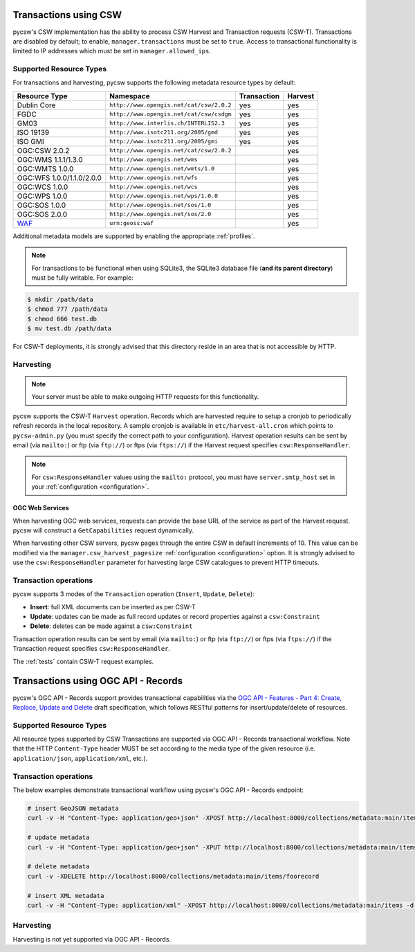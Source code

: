 .. _transactions:

Transactions using CSW
======================

pycsw's CSW implementation has the ability to process CSW Harvest and Transaction requests (CSW-T).  Transactions are disabled by default; to enable, ``manager.transactions`` must be set to ``true``.  Access to transactional functionality is limited to IP addresses which must be set in ``manager.allowed_ips``.

Supported Resource Types
------------------------

For transactions and harvesting, pycsw supports the following metadata resource types by default:

.. csv-table::
  :header: Resource Type,Namespace,Transaction,Harvest

  Dublin Core,``http://www.opengis.net/cat/csw/2.0.2``,yes,yes
  FGDC,``http://www.opengis.net/cat/csw/csdgm``,yes,yes
  GM03,``http://www.interlis.ch/INTERLIS2.3``,yes,yes
  ISO 19139,``http://www.isotc211.org/2005/gmd``,yes,yes
  ISO GMI,``http://www.isotc211.org/2005/gmi``,yes,yes
  OGC:CSW 2.0.2,``http://www.opengis.net/cat/csw/2.0.2``,,yes
  OGC:WMS 1.1.1/1.3.0,``http://www.opengis.net/wms``,,yes
  OGC:WMTS 1.0.0,``http://www.opengis.net/wmts/1.0``,,yes
  OGC:WFS 1.0.0/1.1.0/2.0.0,``http://www.opengis.net/wfs``,,yes
  OGC:WCS 1.0.0,``http://www.opengis.net/wcs``,,yes
  OGC:WPS 1.0.0,``http://www.opengis.net/wps/1.0.0``,,yes
  OGC:SOS 1.0.0,``http://www.opengis.net/sos/1.0``,,yes
  OGC:SOS 2.0.0,``http://www.opengis.net/sos/2.0``,,yes
  `WAF`_,``urn:geoss:waf``,,yes

Additional metadata models are supported by enabling the appropriate :ref:`profiles`.

.. note::

   For transactions to be functional when using SQLite3, the SQLite3 database file (**and its parent directory**) must be fully writable.  For example:

.. code-block:: bash

  $ mkdir /path/data
  $ chmod 777 /path/data
  $ chmod 666 test.db
  $ mv test.db /path/data

For CSW-T deployments, it is strongly advised that this directory reside in an area that is not accessible by HTTP.

Harvesting
----------

.. note::

   Your server must be able to make outgoing HTTP requests for this functionality.

pycsw supports the CSW-T ``Harvest`` operation.  Records which are harvested require to setup a cronjob to periodically refresh records in the local repository.  A sample cronjob is available in ``etc/harvest-all.cron`` which points to ``pycsw-admin.py`` (you must specify the correct path to your configuration).  Harvest operation results can be sent by email (via ``mailto:``) or ftp (via ``ftp://``) or ftps (via ``ftps://``) if the Harvest request specifies ``csw:ResponseHandler``.

.. note::

  For ``csw:ResponseHandler`` values using the ``mailto:`` protocol, you must have ``server.smtp_host`` set in your :ref:`configuration <configuration>`.

OGC Web Services
^^^^^^^^^^^^^^^^

When harvesting OGC web services, requests can provide the base URL of the service as part of the Harvest request.  pycsw will construct a ``GetCapabilities`` request dynamically.

When harvesting other CSW servers, pycsw pages through the entire CSW in default increments of 10.  This value can be modified via the ``manager.csw_harvest_pagesize`` :ref:`configuration <configuration>` option.  It is strongly advised to use the ``csw:ResponseHandler`` parameter for harvesting large CSW catalogues to prevent HTTP timeouts.

Transaction operations
----------------------

pycsw supports 3 modes of the ``Transaction`` operation (``Insert``, ``Update``, ``Delete``):

- **Insert**: full XML documents can be inserted as per CSW-T
- **Update**: updates can be made as full record updates or record properties against a ``csw:Constraint``
- **Delete**: deletes can be made against a ``csw:Constraint``

Transaction operation results can be sent by email (via ``mailto:``) or ftp (via ``ftp://``) or ftps (via ``ftps://``) if the Transaction request specifies ``csw:ResponseHandler``.

The :ref:`tests` contain CSW-T request examples.

.. _`WAF`: https://seabass.ieee.org/groups/geoss/index.php?option=com_sir_200&Itemid=157&ID=183

Transactions using OGC API - Records
====================================

pycsw's OGC API - Records support provides transactional capabilities via the `OGC API - Features - Part 4: Create, Replace, Update and Delete`_ draft specification,
which follows RESTful patterns for insert/update/delete of resources.

Supported Resource Types
------------------------

All resource types supported by CSW Transactions are supported via OGC API - Records transactional workflow.  Note that the HTTP ``Content-Type``
header MUST be set according to the media type of the given resource (i.e. ``application/json``, ``application/xml``, etc.).

Transaction operations
----------------------

The below examples demonstrate transactional workflow using pycsw's OGC API - Records endpoint:

.. code-block:: bash

   # insert GeoJSON metadata
   curl -v -H "Content-Type: application/geo+json" -XPOST http://localhost:8000/collections/metadata:main/items -d @foorecord.json

   # update metadata
   curl -v -H "Content-Type: application/geo+json" -XPUT http://localhost:8000/collections/metadata:main/items/foorecord -d @foorecord.json

   # delete metadata
   curl -v -XDELETE http://localhost:8000/collections/metadata:main/items/foorecord

   # insert XML metadata
   curl -v -H "Content-Type: application/xml" -XPOST http://localhost:8000/collections/metadata:main/items -d @foorecord.xml

Harvesting
----------

Harvesting is not yet supported via OGC API - Records.


.. _`OGC API - Features - Part 4: Create, Replace, Update and Delete`: https://docs.ogc.org/DRAFTS/20-002.html
